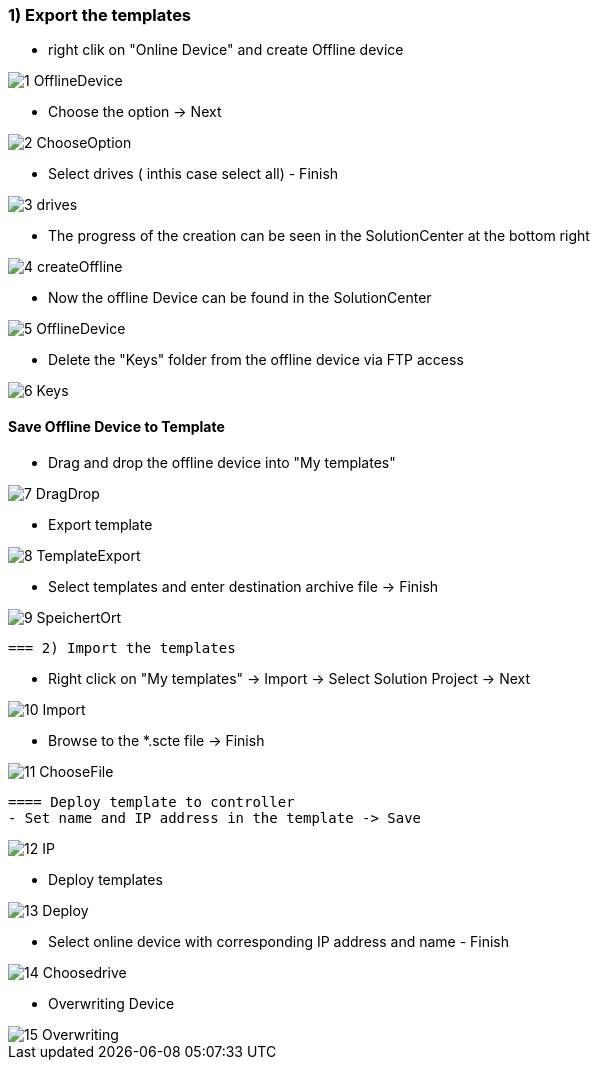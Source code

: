 === 1) Export the templates
- right clik on "Online Device" and create Offline device

image::1-OfflineDevice.png[]

- Choose the option -> Next

image::2-ChooseOption.png[]

- Select drives ( inthis case select all) - Finish

image::3-drives.png[]

- The progress of the creation can be seen in the SolutionCenter at the bottom right

image::4-createOffline.png[]

- Now the offline Device can be found in the SolutionCenter

image::5-OfflineDevice.png[]

- Delete the "Keys" folder from the offline device via FTP access

image::6-Keys.png[]

==== Save Offline Device to Template
- Drag and drop the offline device into "My templates"

image::7-DragDrop.png[]

- Export template

image::8-TemplateExport.png[]

 - Select templates and enter destination archive file -> Finish
 
image::9-SpeichertOrt.png[]
 
 === 2) Import the templates
 
 - Right click on "My templates" -> Import -> Select Solution Project -> Next
 
image::10-Import.png[]
 
 - Browse to the *.scte file -> Finish
 
image::11-ChooseFile.png[]
 
 ==== Deploy template to controller
 - Set name and IP address in the template -> Save
 
image::12-IP.png[]
 
 - Deploy templates
 
image::13-Deploy.png[]
 
 - Select online device with corresponding IP address and name - Finish
 
image::14-Choosedrive.png[]
 
 - Overwriting Device
 
image::15-Overwriting.png[]
 
 
 
 




